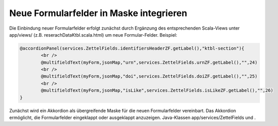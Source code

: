 Neue Formularfelder in Maske integrieren
========================================

Die Einbindung neuer Formularfelder erfolgt zunächst durch Ergänzung des entsprechenden Scala-Views unter app/views/ (z.B. reserachDataKtbl.scala.html) 
um neue Formular-Felder. Beispiel:

.. code:: html

			@accordionPanel(services.ZettelFields.identifiersHeaderZF.getLabel(),"ktbl-section"){
				<br />
				@multifieldText(myForm,jsonMap,"urn",services.ZettelFields.urnZF.getLabel(),"",24)
				<br />
				@multifieldText(myForm,jsonMap,"doi",services.ZettelFields.doiZF.getLabel(),"",25)
				<br />
				@multifieldText(myForm,jsonMap,"isLike",services.ZettelFields.isLikeZF.getLabel(),"",26)
			}


Zunächst wird ein Akkordion als übergreifende Maske für die neuen Formularfelder vereinbart. Das Akkordion ermöglicht, die Formularfelder eingeklappt oder ausgeklappt anzuzeigen.  
Java-Klassen app/services/ZettelFields und .  

